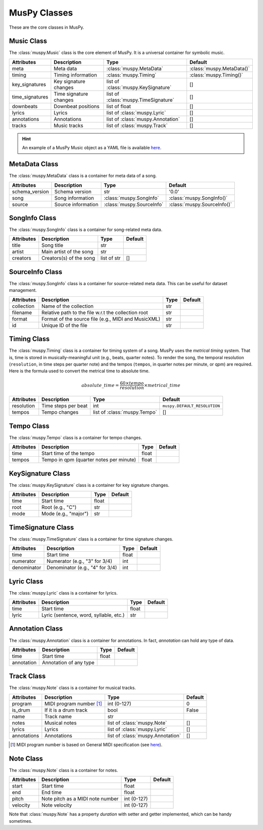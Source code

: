 =============
MusPy Classes
=============

These are the core classes in MusPy.


Music Class
============

The :class:`muspy.Music` class is the core element of MusPy. It is a universal container for symbolic music.

=============== ====================== ==================================== =========================
Attributes      Description            Type                                 Default
=============== ====================== ==================================== =========================
meta            Meta data              :class:`muspy.MetaData`              :class:`muspy.MetaData()`
timing          Timing information     :class:`muspy.Timing`                :class:`muspy.Timing()`
key_signatures  Key signature changes  list of :class:`muspy.KeySignature`  []
time_signatures Time signature changes list of :class:`muspy.TimeSignature` []
downbeats       Downbeat positions     list of float                        []
lyrics          Lyrics                 list of :class:`muspy.Lyric`         []
annotations     Annotations            list of :class:`muspy.Annotation`    []
tracks          Music tracks           list of :class:`muspy.Track`         []
=============== ====================== ==================================== =========================

.. Hint:: An example of a MusPy Music object as a YAML file is available `here <../examples.html>`__.


MetaData Class
==============

The :class:`muspy.MetaData` class is a container for meta data of a song.

============== ================== ========================= ===========================
Attributes     Description        Type                      Default
============== ================== ========================= ===========================
schema_version Schema version     str                       '0.0'
song           Song information   :class:`muspy.SongInfo`   :class:`muspy.SongInfo()`
source         Source information :class:`muspy.SourceInfo` :class:`muspy.SourceInfo()`
============== ================== ========================= ===========================

SongInfo Class
==============

The :class:`muspy.SongInfo` class is a container for song-related meta data.

========== ======================= =========== =======
Attributes Description             Type        Default
========== ======================= =========== =======
title      Song title              str
artist     Main artist of the song str
creators   Creators(s) of the song list of str []
========== ======================= =========== =======

SourceInfo  Class
=================

The :class:`muspy.SongInfo` class is a container for source-related meta data. This can be useful for dataset management.

========== =================================================== ==== =======
Attributes Description                                         Type Default
========== =================================================== ==== =======
collection Name of the collection                              str
filename   Relative path to the file w.r.t the collection root str
format     Format of the source file (e.g., MIDI and MusicXML) str
id         Unique ID of the file                               str
========== =================================================== ==== =======


Timing  Class
=============

The :class:`muspy.Timing` class is a container for timing system of a song. MusPy uses the *metrical timing* system. That is, time is stored in musically-meaningful unit (e.g., beats, quarter notes). To render the song, the temporal resolution (``resolution``, in time steps per quarter note) and the tempos (``tempos``, in quarter notes per minute, or qpm) are required. Here is the formula used to convert the metrical time to absolute time.

.. math:: absolute\_time = \frac{60 \times tempo}{resolution} \times metrical\_time

=========== ========================== ============================ ============================
Attributes  Description                Type                         Default
=========== ========================== ============================ ============================
resolution  Time steps per beat        int                          ``muspy.DEFAULT_RESOLUTION``
tempos      Tempo changes              list of :class:`muspy.Tempo` []
=========== ========================== ============================ ============================


Tempo Class
===========

The :class:`muspy.Tempo` class is a container for tempo changes.

========== ======================================= ===== =======
Attributes Description                             Type  Default
========== ======================================= ===== =======
time       Start time of the tempo                 float
tempos     Tempo in qpm (quarter notes per minute) float
========== ======================================= ===== =======


KeySignature Class
==================

The :class:`muspy.KeySignature` class is a container for key signature changes.

========== ==================== ===== =======
Attributes Description          Type  Default
========== ==================== ===== =======
time       Start time           float
root       Root (e.g., "C")     str
mode       Mode (e.g., "major") str
========== ==================== ===== =======


TimeSignature Class
===================

The :class:`muspy.TimeSignature` class is a container for time signature changes.

=========== =============================== ===== =======
Attributes  Description                     Type  Default
=========== =============================== ===== =======
time        Start time                      float
numerator   Numerator (e.g., "3" for 3/4)   int
denominator Denominator (e.g., "4" for 3/4) int
=========== =============================== ===== =======


Lyric Class
===========

The :class:`muspy.Lyric` class is a container for lyrics.

========== ====================================== ===== =======
Attributes Description                            Type  Default
========== ====================================== ===== =======
time       Start time                             float
lyric      Lyric (sentence, word, syllable, etc.) str
========== ====================================== ===== =======


Annotation Class
================

The :class:`muspy.Annotation` class is a container for annotations. In fact, `annotation` can hold any type of data.

========== ====================== ===== =======
Attributes Description            Type  Default
========== ====================== ===== =======
time       Start time             float
annotation Annotation of any type
========== ====================== ===== =======


Track Class
===========

The :class:`muspy.Note` class is a container for musical tracks.

=========== ======================== ================================= =======
Attributes  Description              Type                              Default
=========== ======================== ================================= =======
program     MIDI program number [#]_ int (0-127)                       0
is_drum     If it is a drum track    bool                              False
name        Track name               str
notes       Musical notes            list of :class:`muspy.Note`       []
lyrics      Lyrics                   list of :class:`muspy.Lyric`      []
annotations Annotations              list of :class:`muspy.Annotation` []
=========== ======================== ================================= =======

.. [#] MIDI program number is based on General MIDI specification (see `here <https://www.midi.org/specifications/item/gm-level-1-sound-set>`__).

Note Class
==========

The :class:`muspy.Note` class is a container for notes.

========== ================================ =========== =======
Attributes Description                      Type        Default
========== ================================ =========== =======
start      Start time                       float
end        End time                         float
pitch      Note pitch as a MIDI note number int (0-127)
velocity   Note velocity                    int (0-127)
========== ================================ =========== =======

Note that :class:`muspy.Note` has a property `duration` with setter and getter implemented, which can be handy sometimes.
